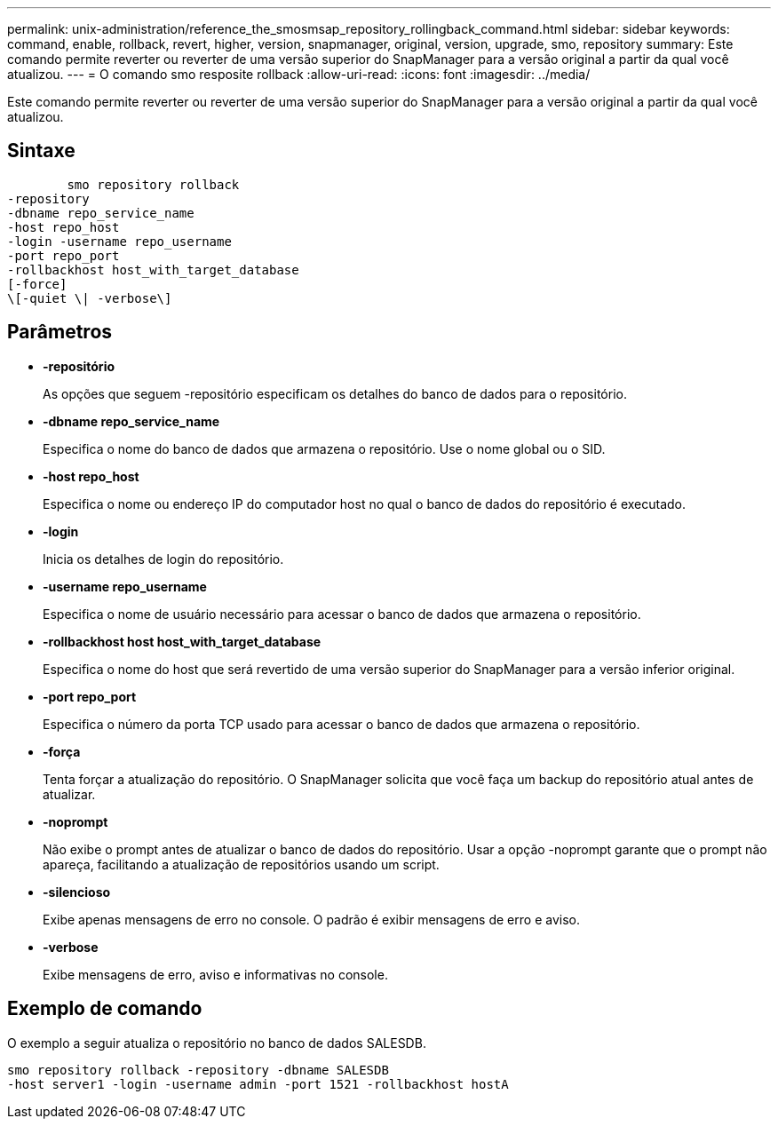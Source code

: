---
permalink: unix-administration/reference_the_smosmsap_repository_rollingback_command.html 
sidebar: sidebar 
keywords: command, enable, rollback, revert, higher, version, snapmanager, original, version, upgrade, smo, repository 
summary: Este comando permite reverter ou reverter de uma versão superior do SnapManager para a versão original a partir da qual você atualizou. 
---
= O comando smo resposite rollback
:allow-uri-read: 
:icons: font
:imagesdir: ../media/


[role="lead"]
Este comando permite reverter ou reverter de uma versão superior do SnapManager para a versão original a partir da qual você atualizou.



== Sintaxe

[listing]
----

        smo repository rollback
-repository
-dbname repo_service_name
-host repo_host
-login -username repo_username
-port repo_port
-rollbackhost host_with_target_database
[-force]
\[-quiet \| -verbose\]
----


== Parâmetros

* *-repositório*
+
As opções que seguem -repositório especificam os detalhes do banco de dados para o repositório.

* *-dbname repo_service_name*
+
Especifica o nome do banco de dados que armazena o repositório. Use o nome global ou o SID.

* *-host repo_host*
+
Especifica o nome ou endereço IP do computador host no qual o banco de dados do repositório é executado.

* *-login*
+
Inicia os detalhes de login do repositório.

* *-username repo_username*
+
Especifica o nome de usuário necessário para acessar o banco de dados que armazena o repositório.

* *-rollbackhost host host_with_target_database*
+
Especifica o nome do host que será revertido de uma versão superior do SnapManager para a versão inferior original.

* *-port repo_port*
+
Especifica o número da porta TCP usado para acessar o banco de dados que armazena o repositório.

* *-força*
+
Tenta forçar a atualização do repositório. O SnapManager solicita que você faça um backup do repositório atual antes de atualizar.

* *-noprompt*
+
Não exibe o prompt antes de atualizar o banco de dados do repositório. Usar a opção -noprompt garante que o prompt não apareça, facilitando a atualização de repositórios usando um script.

* *-silencioso*
+
Exibe apenas mensagens de erro no console. O padrão é exibir mensagens de erro e aviso.

* *-verbose*
+
Exibe mensagens de erro, aviso e informativas no console.





== Exemplo de comando

O exemplo a seguir atualiza o repositório no banco de dados SALESDB.

[listing]
----
smo repository rollback -repository -dbname SALESDB
-host server1 -login -username admin -port 1521 -rollbackhost hostA
----